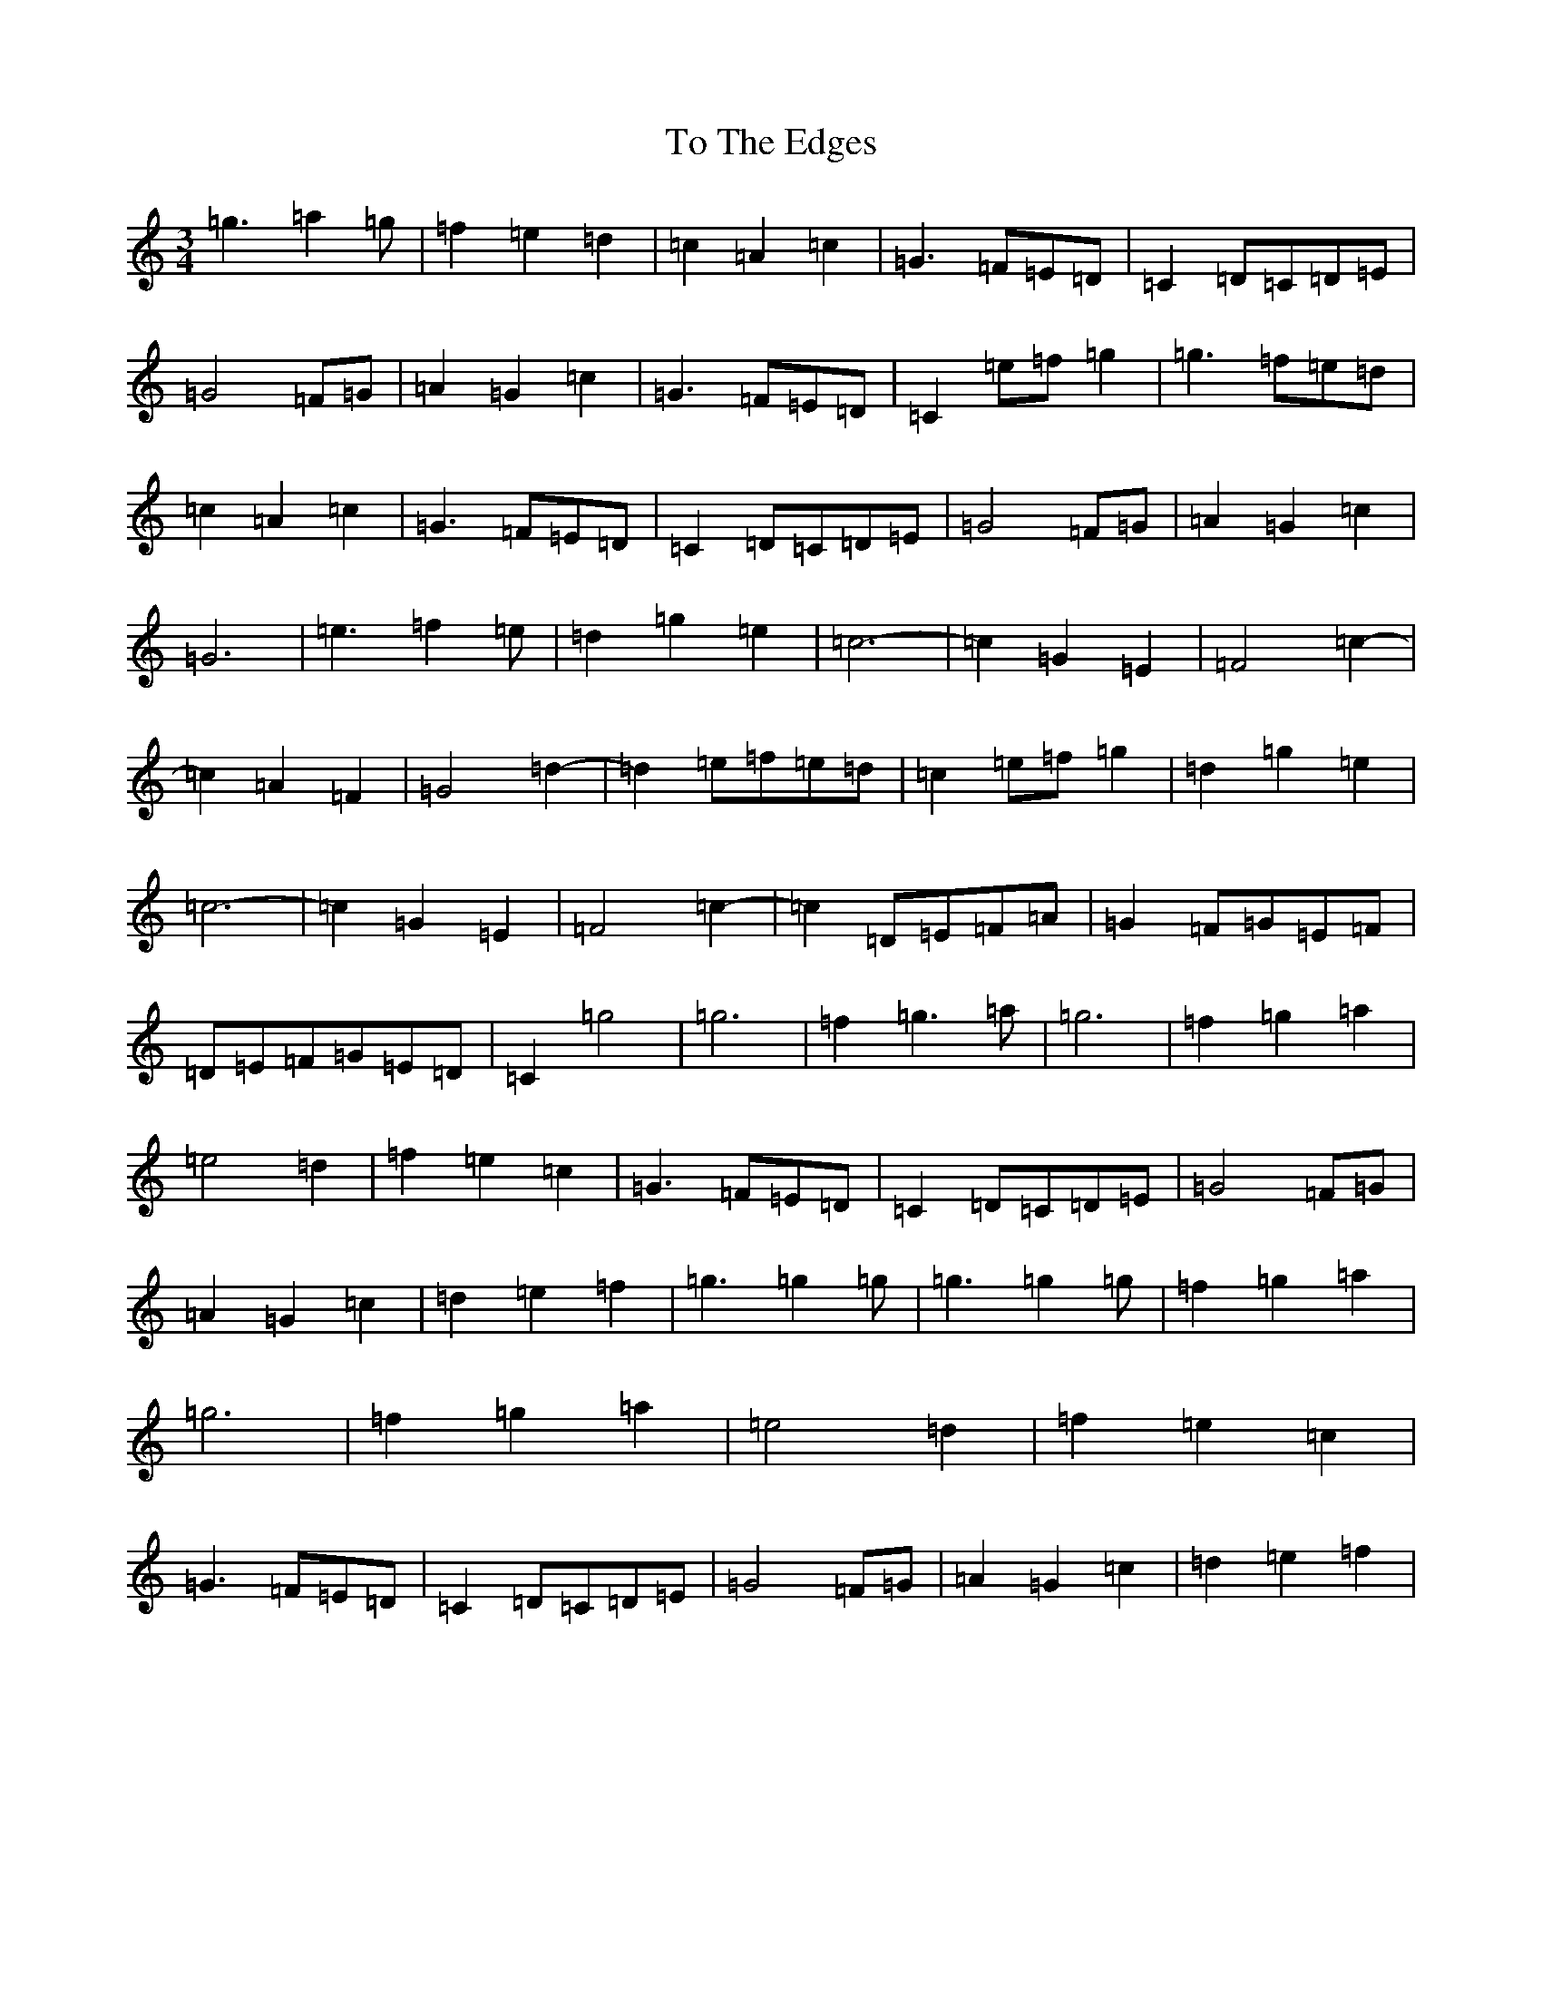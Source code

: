 X: 21158
T: To The Edges
S: https://thesession.org/tunes/11553#setting11553
R: mazurka
M:3/4
L:1/8
K: C Major
=g3=a2=g|=f2=e2=d2|=c2=A2=c2|=G3=F=E=D|=C2=D=C=D=E|=G4=F=G|=A2=G2=c2|=G3=F=E=D|=C2=e=f=g2|=g3=f=e=d|=c2=A2=c2|=G3=F=E=D|=C2=D=C=D=E|=G4=F=G|=A2=G2=c2|=G6|=e3=f2=e|=d2=g2=e2|=c6-|=c2=G2=E2|=F4=c2-|=c2=A2=F2|=G4=d2-|=d2=e=f=e=d|=c2=e=f=g2|=d2=g2=e2|=c6-|=c2=G2=E2|=F4=c2-|=c2=D=E=F=A|=G2=F=G=E=F|=D=E=F=G=E=D|=C2=g4|=g6|=f2=g3=a|=g6|=f2=g2=a2|=e4=d2|=f2=e2=c2|=G3=F=E=D|=C2=D=C=D=E|=G4=F=G|=A2=G2=c2|=d2=e2=f2|=g3=g2=g|=g3=g2=g|=f2=g2=a2|=g6|=f2=g2=a2|=e4=d2|=f2=e2=c2|=G3=F=E=D|=C2=D=C=D=E|=G4=F=G|=A2=G2=c2|=d2=e2=f2|